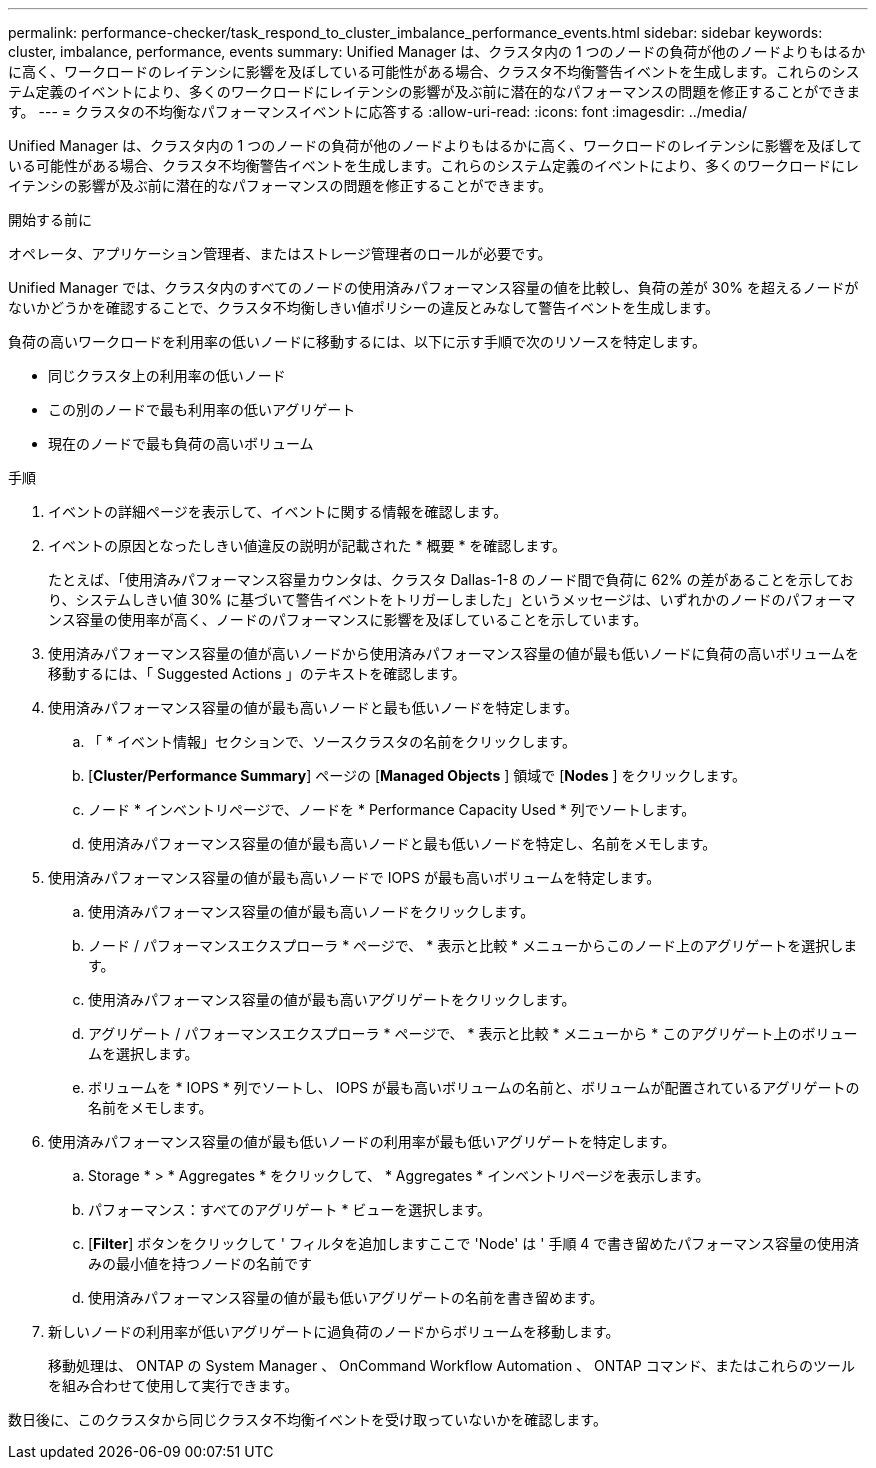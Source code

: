 ---
permalink: performance-checker/task_respond_to_cluster_imbalance_performance_events.html 
sidebar: sidebar 
keywords: cluster, imbalance, performance, events 
summary: Unified Manager は、クラスタ内の 1 つのノードの負荷が他のノードよりもはるかに高く、ワークロードのレイテンシに影響を及ぼしている可能性がある場合、クラスタ不均衡警告イベントを生成します。これらのシステム定義のイベントにより、多くのワークロードにレイテンシの影響が及ぶ前に潜在的なパフォーマンスの問題を修正することができます。 
---
= クラスタの不均衡なパフォーマンスイベントに応答する
:allow-uri-read: 
:icons: font
:imagesdir: ../media/


[role="lead"]
Unified Manager は、クラスタ内の 1 つのノードの負荷が他のノードよりもはるかに高く、ワークロードのレイテンシに影響を及ぼしている可能性がある場合、クラスタ不均衡警告イベントを生成します。これらのシステム定義のイベントにより、多くのワークロードにレイテンシの影響が及ぶ前に潜在的なパフォーマンスの問題を修正することができます。

.開始する前に
オペレータ、アプリケーション管理者、またはストレージ管理者のロールが必要です。

Unified Manager では、クラスタ内のすべてのノードの使用済みパフォーマンス容量の値を比較し、負荷の差が 30% を超えるノードがないかどうかを確認することで、クラスタ不均衡しきい値ポリシーの違反とみなして警告イベントを生成します。

負荷の高いワークロードを利用率の低いノードに移動するには、以下に示す手順で次のリソースを特定します。

* 同じクラスタ上の利用率の低いノード
* この別のノードで最も利用率の低いアグリゲート
* 現在のノードで最も負荷の高いボリューム


.手順
. イベントの詳細ページを表示して、イベントに関する情報を確認します。
. イベントの原因となったしきい値違反の説明が記載された * 概要 * を確認します。
+
たとえば、「使用済みパフォーマンス容量カウンタは、クラスタ Dallas-1-8 のノード間で負荷に 62% の差があることを示しており、システムしきい値 30% に基づいて警告イベントをトリガーしました」というメッセージは、いずれかのノードのパフォーマンス容量の使用率が高く、ノードのパフォーマンスに影響を及ぼしていることを示しています。

. 使用済みパフォーマンス容量の値が高いノードから使用済みパフォーマンス容量の値が最も低いノードに負荷の高いボリュームを移動するには、「 Suggested Actions 」のテキストを確認します。
. 使用済みパフォーマンス容量の値が最も高いノードと最も低いノードを特定します。
+
.. 「 * イベント情報」セクションで、ソースクラスタの名前をクリックします。
.. [*Cluster/Performance Summary*] ページの [*Managed Objects* ] 領域で [*Nodes* ] をクリックします。
.. ノード * インベントリページで、ノードを * Performance Capacity Used * 列でソートします。
.. 使用済みパフォーマンス容量の値が最も高いノードと最も低いノードを特定し、名前をメモします。


. 使用済みパフォーマンス容量の値が最も高いノードで IOPS が最も高いボリュームを特定します。
+
.. 使用済みパフォーマンス容量の値が最も高いノードをクリックします。
.. ノード / パフォーマンスエクスプローラ * ページで、 * 表示と比較 * メニューからこのノード上のアグリゲートを選択します。
.. 使用済みパフォーマンス容量の値が最も高いアグリゲートをクリックします。
.. アグリゲート / パフォーマンスエクスプローラ * ページで、 * 表示と比較 * メニューから * このアグリゲート上のボリュームを選択します。
.. ボリュームを * IOPS * 列でソートし、 IOPS が最も高いボリュームの名前と、ボリュームが配置されているアグリゲートの名前をメモします。


. 使用済みパフォーマンス容量の値が最も低いノードの利用率が最も低いアグリゲートを特定します。
+
.. Storage * > * Aggregates * をクリックして、 * Aggregates * インベントリページを表示します。
.. パフォーマンス：すべてのアグリゲート * ビューを選択します。
.. [*Filter*] ボタンをクリックして ' フィルタを追加しますここで 'Node' は ' 手順 4 で書き留めたパフォーマンス容量の使用済みの最小値を持つノードの名前です
.. 使用済みパフォーマンス容量の値が最も低いアグリゲートの名前を書き留めます。


. 新しいノードの利用率が低いアグリゲートに過負荷のノードからボリュームを移動します。
+
移動処理は、 ONTAP の System Manager 、 OnCommand Workflow Automation 、 ONTAP コマンド、またはこれらのツールを組み合わせて使用して実行できます。



数日後に、このクラスタから同じクラスタ不均衡イベントを受け取っていないかを確認します。
